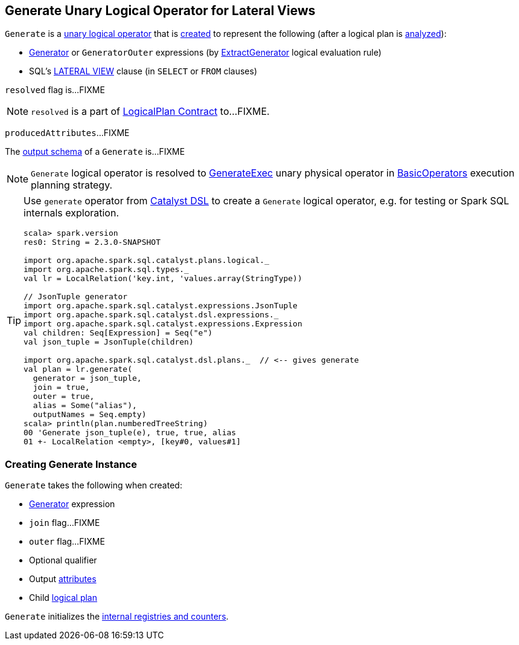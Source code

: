 == [[Generate]] Generate Unary Logical Operator for Lateral Views

`Generate` is a link:spark-sql-LogicalPlan.adoc#UnaryNode[unary logical operator] that is <<creating-instance, created>> to represent the following (after a logical plan is link:spark-sql-LogicalPlan.adoc#analyzed[analyzed]):

* link:spark-sql-Expression-Generator.adoc[Generator] or `GeneratorOuter` expressions (by link:spark-sql-Analyzer.adoc#ExtractGenerator[ExtractGenerator] logical evaluation rule)

* SQL's link:spark-sql-AstBuilder.adoc#withGenerate[LATERAL VIEW] clause (in `SELECT` or `FROM` clauses)

[[resolved]]
`resolved` flag is...FIXME

NOTE: `resolved` is a part of link:spark-sql-LogicalPlan.adoc#resolved[LogicalPlan Contract] to...FIXME.

[[producedAttributes]]
`producedAttributes`...FIXME

[[output]]
The link:spark-sql-catalyst-QueryPlan.adoc#output[output schema] of a `Generate` is...FIXME

NOTE: `Generate` logical operator is resolved to link:spark-sql-SparkPlan-GenerateExec.adoc[GenerateExec] unary physical operator in link:spark-sql-SparkStrategy-BasicOperators.adoc#Generate[BasicOperators] execution planning strategy.

[TIP]
====
Use `generate` operator from link:spark-sql-catalyst-dsl.adoc[Catalyst DSL] to create a `Generate` logical operator, e.g. for testing or Spark SQL internals exploration.

[source, scala]
----
scala> spark.version
res0: String = 2.3.0-SNAPSHOT

import org.apache.spark.sql.catalyst.plans.logical._
import org.apache.spark.sql.types._
val lr = LocalRelation('key.int, 'values.array(StringType))

// JsonTuple generator
import org.apache.spark.sql.catalyst.expressions.JsonTuple
import org.apache.spark.sql.catalyst.dsl.expressions._
import org.apache.spark.sql.catalyst.expressions.Expression
val children: Seq[Expression] = Seq("e")
val json_tuple = JsonTuple(children)

import org.apache.spark.sql.catalyst.dsl.plans._  // <-- gives generate
val plan = lr.generate(
  generator = json_tuple,
  join = true,
  outer = true,
  alias = Some("alias"),
  outputNames = Seq.empty)
scala> println(plan.numberedTreeString)
00 'Generate json_tuple(e), true, true, alias
01 +- LocalRelation <empty>, [key#0, values#1]
----
====

=== [[creating-instance]] Creating Generate Instance

`Generate` takes the following when created:

* [[generator]] link:spark-sql-Expression-Generator.adoc[Generator] expression
* [[join]] `join` flag...FIXME
* [[outer]] `outer` flag...FIXME
* [[qualifier]] Optional qualifier
* [[generatorOutput]] Output link:spark-sql-Expression-Attribute.adoc[attributes]
* [[child]] Child link:spark-sql-LogicalPlan.adoc[logical plan]

`Generate` initializes the <<internal-registries, internal registries and counters>>.

